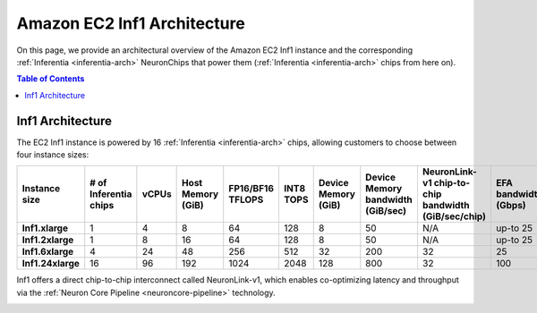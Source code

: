 .. _aws-inf1-arch:

Amazon EC2 Inf1 Architecture
==============================

On this page, we provide an architectural overview of the Amazon EC2 Inf1
instance and the corresponding :ref:`Inferentia <inferentia-arch>` NeuronChips that power
them (:ref:`Inferentia <inferentia-arch>` chips from here on).

.. contents:: Table of Contents
   :local:
   :depth: 2

.. _inf1-arch:

Inf1 Architecture
-----------------

The EC2 Inf1 instance is powered by 16 :ref:`Inferentia <inferentia-arch>` chips, allowing
customers to choose between four instance sizes:

.. list-table::
    :widths: auto
    :header-rows: 1
    :stub-columns: 1    
    :align: left
    

    *   - Instance size
        - # of Inferentia chips
        - vCPUs
        - Host Memory (GiB)
        - FP16/BF16 TFLOPS
        - INT8 TOPS
        - Device Memory (GiB)
        - Device Memory bandwidth (GiB/sec)
        - NeuronLink-v1 chip-to-chip bandwidth (GiB/sec/chip)
        - EFA bandwidth (Gbps)

    *   - Inf1.xlarge
        - 1
        - 4
        - 8
        - 64
        - 128
        - 8
        - 50
        - N/A
        - up-to 25


    *   - Inf1.2xlarge
        - 1
        - 8
        - 16
        - 64
        - 128
        - 8
        - 50
        - N/A
        - up-to 25

    *   - Inf1.6xlarge
        - 4
        - 24
        - 48
        - 256
        - 512
        - 32
        - 200
        - 32
        - 25

    *   - Inf1.24xlarge
        - 16
        - 96
        - 192
        - 1024
        - 2048
        - 128
        - 800
        - 32
        - 100



Inf1 offers a direct chip-to-chip interconnect called NeuronLink-v1,
which enables co-optimizing latency and throughput via the :ref:`Neuron Core Pipeline <neuroncore-pipeline>` technology. 

.. image:: /images/inf1-server-arch.png

